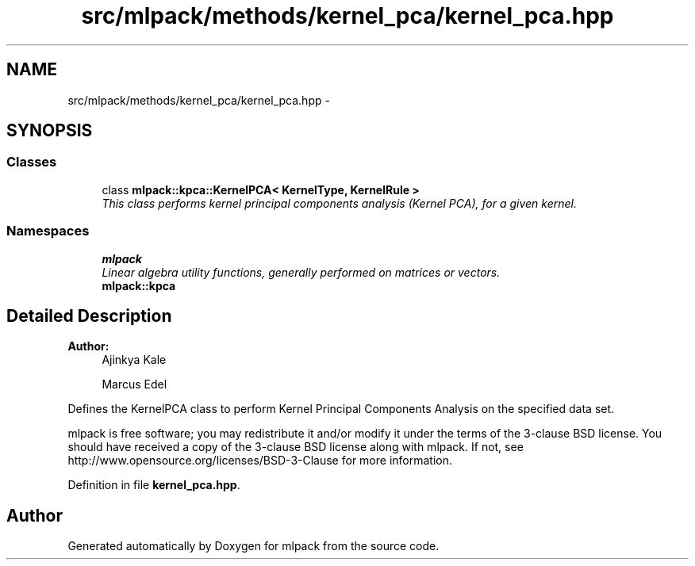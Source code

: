 .TH "src/mlpack/methods/kernel_pca/kernel_pca.hpp" 3 "Sat Mar 25 2017" "Version master" "mlpack" \" -*- nroff -*-
.ad l
.nh
.SH NAME
src/mlpack/methods/kernel_pca/kernel_pca.hpp \- 
.SH SYNOPSIS
.br
.PP
.SS "Classes"

.in +1c
.ti -1c
.RI "class \fBmlpack::kpca::KernelPCA< KernelType, KernelRule >\fP"
.br
.RI "\fIThis class performs kernel principal components analysis (Kernel PCA), for a given kernel\&. \fP"
.in -1c
.SS "Namespaces"

.in +1c
.ti -1c
.RI " \fBmlpack\fP"
.br
.RI "\fILinear algebra utility functions, generally performed on matrices or vectors\&. \fP"
.ti -1c
.RI " \fBmlpack::kpca\fP"
.br
.in -1c
.SH "Detailed Description"
.PP 

.PP
\fBAuthor:\fP
.RS 4
Ajinkya Kale 
.PP
Marcus Edel
.RE
.PP
Defines the KernelPCA class to perform Kernel Principal Components Analysis on the specified data set\&.
.PP
mlpack is free software; you may redistribute it and/or modify it under the terms of the 3-clause BSD license\&. You should have received a copy of the 3-clause BSD license along with mlpack\&. If not, see http://www.opensource.org/licenses/BSD-3-Clause for more information\&. 
.PP
Definition in file \fBkernel_pca\&.hpp\fP\&.
.SH "Author"
.PP 
Generated automatically by Doxygen for mlpack from the source code\&.

